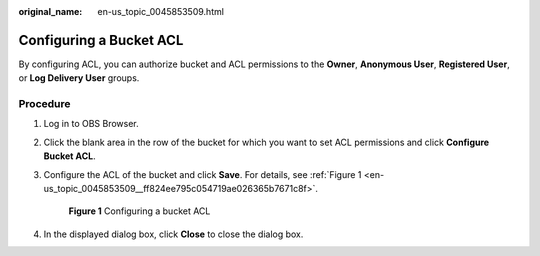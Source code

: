 :original_name: en-us_topic_0045853509.html

.. _en-us_topic_0045853509:

Configuring a Bucket ACL
========================

By configuring ACL, you can authorize bucket and ACL permissions to the **Owner**, **Anonymous User**, **Registered User**, or **Log Delivery User** groups.

Procedure
---------

#. Log in to OBS Browser.

#. Click the blank area in the row of the bucket for which you want to set ACL permissions and click **Configure Bucket ACL**.

#. Configure the ACL of the bucket and click **Save**. For details, see :ref:`Figure 1 <en-us_topic_0045853509__ff824ee795c054719ae026365b7671c8f>`.

   .. _en-us_topic_0045853509__ff824ee795c054719ae026365b7671c8f:

   .. figure:: /_static/images/en-us_image_0129832488.png
      :alt: **Figure 1** Configuring a bucket ACL

      **Figure 1** Configuring a bucket ACL

#. In the displayed dialog box, click **Close** to close the dialog box.
